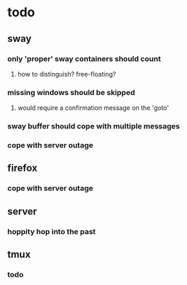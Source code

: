 
* todo
** sway
*** only 'proper' sway containers should count
**** how to distinguish? free-floating?
*** missing windows should be skipped
**** would require a confirmation message on the 'goto'
*** sway buffer should cope with multiple messages
*** cope with server outage
** firefox
*** cope with server outage
** server
*** hoppity hop into the past
** tmux
*** todo






